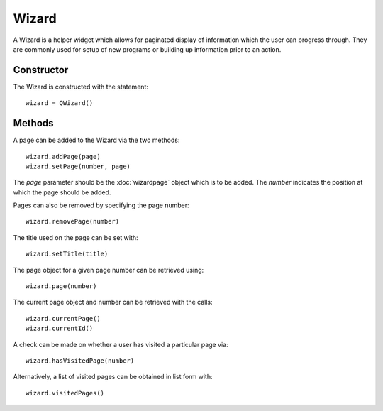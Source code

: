 Wizard
======
A Wizard is a helper widget which allows for paginated display of information which the user can progress through. They are commonly used for setup of new programs or building up information prior to an action.

===========
Constructor
===========
The Wizard is constructed with the statement::

  wizard = QWizard()

=======
Methods
=======
A page can be added to the Wizard via the two methods::

  wizard.addPage(page)
  wizard.setPage(number, page)

The *page* parameter should be the :doc:`wizardpage` object which is to be added. The *number* indicates the position at which the page should be added.

Pages can also be removed by specifying the page number::

  wizard.removePage(number)

The title used on the page can be set with::

  wizard.setTitle(title)

The page object for a given page number can be retrieved using::

  wizard.page(number)

The current page object and number can be retrieved with the calls::

  wizard.currentPage()
  wizard.currentId()

A check can be made on whether a user has visited a particular page via::

  wizard.hasVisitedPage(number)

Alternatively, a list of visited pages can be obtained in list form with::

  wizard.visitedPages()

